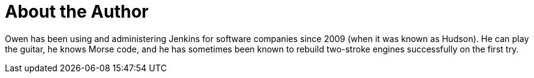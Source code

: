 = About the Author
:page-layout: author
:page-author_name: Owen Mehegan
:page-github: omehegan
:page-authoravatar: ../../images/images/avatars/no_image.svg
:page-twitter: literatesavant

Owen has been using and administering Jenkins for software companies since 2009 (when it was known as Hudson). He can play the guitar, he knows Morse code, and he has sometimes been known to rebuild two-stroke engines successfully on the first try.